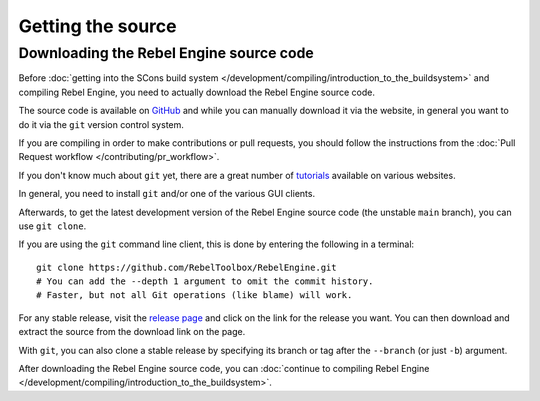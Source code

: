 Getting the source
==================

.. highlight:: shell

Downloading the Rebel Engine source code
----------------------------------------

Before :doc:`getting into the SCons build system </development/compiling/introduction_to_the_buildsystem>`
and compiling Rebel Engine, you need to actually download the Rebel Engine source code.

The source code is available on `GitHub <https://github.com/RebelToolbox/RebelEngine>`__
and while you can manually download it via the website, in general you want to
do it via the ``git`` version control system.

If you are compiling in order to make contributions or pull requests, you should
follow the instructions from the :doc:`Pull Request workflow </contributing/pr_workflow>`.

If you don't know much about ``git`` yet, there are a great number of
`tutorials <https://git-scm.com/book>`__ available on various websites.

In general, you need to install ``git`` and/or one of the various GUI clients.

Afterwards, to get the latest development version of the Rebel Engine source code
(the unstable ``main`` branch), you can use ``git clone``.

If you are using the ``git`` command line client, this is done by entering
the following in a terminal:

::

    git clone https://github.com/RebelToolbox/RebelEngine.git
    # You can add the --depth 1 argument to omit the commit history.
    # Faster, but not all Git operations (like blame) will work.

For any stable release, visit the `release page <https://github.com/RebelToolbox/RebelEngine/releases>`__
and click on the link for the release you want.
You can then download and extract the source from the download link on the page.

With ``git``, you can also clone a stable release by specifying its branch or tag
after the ``--branch`` (or just ``-b``) argument.

After downloading the Rebel Engine source code,
you can :doc:`continue to compiling Rebel Engine </development/compiling/introduction_to_the_buildsystem>`.
